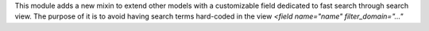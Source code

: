 This module adds a new mixin to extend other models with a customizable field
dedicated to fast search through search view. The purpose of it is to avoid having
search terms hard-coded in the view `<field name="name" filter_domain="..."`